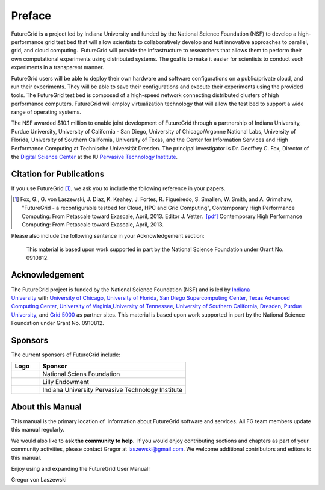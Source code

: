 **********************************************************************
Preface
**********************************************************************
 
FutureGrid is a project led by Indiana University and funded by the
National Science Foundation (NSF) to develop a high-performance grid
test bed that will allow scientists to collaboratively develop and
test innovative approaches to parallel, grid, and cloud computing.
 FutureGrid will provide the infrastructure to researchers that allows
them to perform their own computational experiments using distributed
systems. The goal is to make it easier for scientists to conduct such
experiments in a transparent manner.

FutureGrid users will be able to deploy their own hardware and software
configurations on a public/private cloud, and run their experiments.
They will be able to save their configurations and execute their
experiments using the provided tools. The FutureGrid test bed is
composed of a high-speed network connecting distributed clusters of high
performance computers. FutureGrid will employ virtualization technology
that will allow the test bed to support a wide range of operating
systems.

The NSF awarded $10.1 million to enable joint development of
FutureGrid through a partnership of Indiana University, Purdue
University, University of California - San Diego, University of
Chicago/Argonne National Labs, University of Florida, University of
Southern California, University of Texas, and the Center for Information
Services and High Performance Computing at Technische Universität
Dresden. The principal investigator is Dr. Geoffrey C. Fox, Director of
the \ `Digital Science Center <http://pti.iu.edu/dsc>`__ at the
IU \ `Pervasive Technology Institute <http://pti.iu.edu/>`__.


.. _my-how-to-cite:

Citation for Publications
===================

If you use FutureGrid [1]_, we ask you to include the following
reference in your papers.  

.. [1]   Fox, G., G. von Laszewski, J. Diaz, K. Keahey, J. Fortes, R.
   Figueiredo, S. Smallen, W. Smith, and A. Grimshaw, "FutureGrid - a  reconfigurable testbed for Cloud, HPC and Grid Computing",
   Contemporary High Performance Computing: From Petascale toward
   Exascale, April, 2013. Editor J. Vetter.    `[pdf]
   <https://portal.futuregrid.org/sites/default/files/vonLaszewski-fg-bookchapter.pdf>`__
   Contemporary High Performance Computing: From Petascale toward
   Exascale, April, 2013. 

Please also include the following sentence in your Acknowledgement section:


..

  This material is based upon work supported in part by the 
  National Science Foundation under Grant No. 0910812.


Acknowledgement
==========================================================

The FutureGrid project is funded by the National Science Foundation
(NSF) and is led by \ `Indiana
University <http://www.iub.edu/>`__ with `University of
Chicago <http://www.uchicago.edu/index.shtml>`__, \ `University of
Florida <http://www.ufl.edu/>`__, \ `San Diego Supercomputing
Center <http://www.sdsc.edu/>`__, \ `Texas Advanced Computing
Center <http://www.tacc.utexas.edu/>`__, \ `University of
Virginia <http://www.virginia.edu/>`__,\ `University of
Tennessee <http://www.utk.edu/>`__, \ `University of Southern
California <http://www3.isi.edu/home>`__, \ `Dresden <http://tu-dresden.de/>`__, \ `Purdue
University <http://www.purdue.edu/>`__, and \ `Grid
5000 <https://www.grid5000.fr/mediawiki/index.php/Grid5000:Home>`__ as
partner sites. This material is based upon work supported in part by the
National Science Foundation under Grant No. 0910812.

Sponsors
======
The current
sponsors of FutureGrid include:


.. csv-table:: 
   :header: "Logo", "Sponsor"
   :widths: 15, 80

   |image1|, "National Sciens Foundation"
   |image2|, "Lilly Endowment"
   |image3|, "Indiana University Pervasive Technology Institute"

    

About this Manual
======================================================================

This manual is the primary location of  information about FutureGrid
software and services. All FG team members update this manual regularly.
 
We would also like to **ask the community to help**.  If
you would enjoy contributing sections and chapters as part of your
community activities, please contact Gregor
at \ `laszewski@gmail.com <mailto:laszewski@gmail.com>`__. We welcome
additional contributors and editors to this manual.

Enjoy using and expanding the FutureGrid User Manual!

Gregor von Laszewski


.. |image1| image:: https://portal.futuregrid.org/sites/default/files/u30/nsf.jpg
.. |image2| image:: https://portal.futuregrid.org/sites/default/files/images/lilly_endowment.jpg
.. |image3| image:: https://portal.futuregrid.org/sites/default/files/resize/u23/iu-logo-50x64.jpeg
